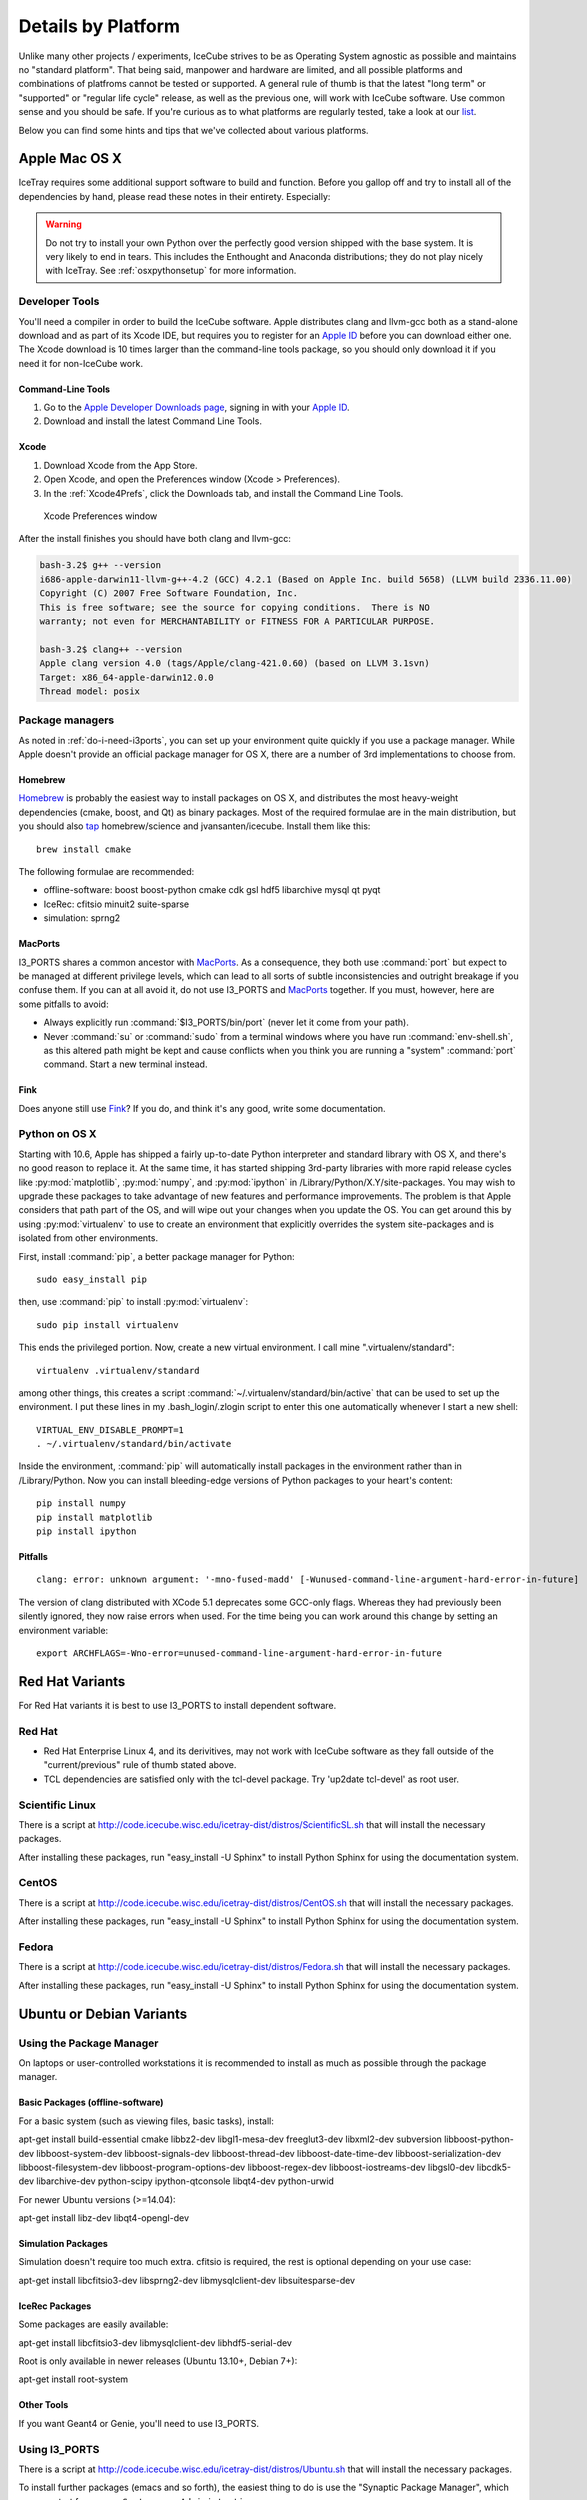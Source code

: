 .. _platforms:

Details by Platform
===================

Unlike many other projects / experiments, IceCube strives to be as
Operating System agnostic as possible and maintains no "standard
platform". That being said, manpower and hardware are limited, and all
possible platforms and combinations of platfroms cannot be tested or
supported. A general rule of thumb is that the latest "long term" or
"supported" or "regular life cycle" release, as well as the previous
one, will work with IceCube software. Use common sense and you should
be safe. If you're curious as to what platforms are regularly tested,
take a look at our list_.

Below you can find some hints and tips that we've collected about
various platforms.

.. _list: http://builds.icecube.wisc.edu/

.. index:: OSX
.. _OSX:

Apple Mac OS X
^^^^^^^^^^^^^^

IceTray requires some additional support software to build and function. Before
you gallop off and try to install all of the dependencies by hand, please read
these notes in their entirety. Especially:

.. warning:: Do not try to install your own Python over the perfectly good version shipped with the base system. It is very likely to end in tears. This includes the Enthought and Anaconda distributions; they do not play nicely with IceTray. See :ref:`osxpythonsetup` for more information.

Developer Tools
"""""""""""""""

You'll need a compiler in order to build the IceCube software. Apple distributes
clang and llvm-gcc both as a stand-alone download and as part of its Xcode IDE,
but requires you to register for an `Apple ID`_  before you can download either
one. The Xcode download is 10 times larger than the command-line tools package,
so you should only download it if you need it for non-IceCube work.

.. _`Apple ID`: https://appleid.apple.com

Command-Line Tools
..................

1) Go to the `Apple Developer Downloads page <http://developer.apple.com/downloads>`_,
   signing in with your `Apple ID`_.
2) Download and install the latest Command Line Tools.

Xcode
.....

1) Download Xcode from the App Store.

2) Open Xcode, and open the Preferences window (Xcode > Preferences).

3) In the :ref:`Xcode4Prefs`, click the Downloads tab, and install the
   Command Line Tools.

.. _Xcode4Prefs:

.. figure:: figs/xcode4_prefs.png
	:width: 432px
	
	Xcode Preferences window

After the install finishes you should have both clang and llvm-gcc:

.. code-block:: sh
	
	bash-3.2$ g++ --version
	i686-apple-darwin11-llvm-g++-4.2 (GCC) 4.2.1 (Based on Apple Inc. build 5658) (LLVM build 2336.11.00)
	Copyright (C) 2007 Free Software Foundation, Inc.
	This is free software; see the source for copying conditions.  There is NO
	warranty; not even for MERCHANTABILITY or FITNESS FOR A PARTICULAR PURPOSE.

	bash-3.2$ clang++ --version
	Apple clang version 4.0 (tags/Apple/clang-421.0.60) (based on LLVM 3.1svn)
	Target: x86_64-apple-darwin12.0.0
	Thread model: posix

Package managers
""""""""""""""""

As noted in :ref:`do-i-need-i3ports`, you can set up your environment quite
quickly if you use a package manager. While Apple doesn't provide an official
package manager for OS X, there are a number of 3rd implementations to choose
from.

.. _Homebrew: http://brew.sh
.. _MacPorts: https://www.macports.org
.. _Fink: http://www.finkproject.org

Homebrew
........

Homebrew_ is probably the easiest way to install packages on OS X, and
distributes the most heavy-weight dependencies (cmake, boost, and Qt) as binary
packages. Most of the required formulae are in the main distribution, but you
should also `tap`_ homebrew/science and jvansanten/icecube. Install them like
this::

	brew install cmake

The following formulae are recommended:

* offline-software: boost boost-python cmake cdk gsl hdf5 libarchive mysql qt pyqt 
* IceRec: cfitsio minuit2 suite-sparse
* simulation: sprng2

.. _tap: https://github.com/Homebrew/homebrew/wiki/brew-tap

MacPorts
........

I3_PORTS shares a common ancestor with MacPorts_. As a consequence, they both
use :command:`port` but expect to be managed at different privilege levels,
which can lead to all sorts of subtle inconsistencies and outright breakage if
you confuse them. If you can at all avoid it, do not use I3_PORTS and MacPorts_
together. If you must, however, here are some pitfalls to avoid:

* Always explicitly run :command:`$I3_PORTS/bin/port` (never let it come from
  your path).

* Never :command:`su` or :command:`sudo` from a terminal windows where you
  have run :command:`env-shell.sh`, as this altered path might be kept and
  cause conflicts when you think you are running a "system" :command:`port`
  command. Start a new terminal instead.

Fink
....

Does anyone still use Fink_? If you do, and think it's any good, write some
documentation.


.. _osxpythonsetup:

Python on OS X
""""""""""""""

Starting with 10.6, Apple has shipped a fairly up-to-date Python interpreter
and standard library with OS X, and there's no good reason to replace it. At
the same time, it has started shipping 3rd-party libraries with more rapid
release cycles like :py:mod:`matplotlib`, :py:mod:`numpy`, and
:py:mod:`ipython` in /Library/Python/X.Y/site-packages. You may wish to upgrade
these packages to take advantage of new features and performance improvements.
The problem is that Apple considers that path part of the OS, and will wipe out
your changes when you update the OS. You can get around this by using
:py:mod:`virtualenv` to use to create an environment that explicitly
overrides the system site-packages and is isolated from other environments.

.. highlight:: sh

First, install :command:`pip`, a better package manager for Python::
	
	sudo easy_install pip

then, use :command:`pip` to install :py:mod:`virtualenv`::
	
	sudo pip install virtualenv

This ends the privileged portion. Now, create a new virtual environment.
I call mine ".virtualenv/standard"::
	
	virtualenv .virtualenv/standard

among other things, this creates a script
:command:`~/.virtualenv/standard/bin/active` that can be used to set up
the environment. I put these lines in my .bash_login/.zlogin script to 
enter this one automatically whenever I start a new shell::
	
	VIRTUAL_ENV_DISABLE_PROMPT=1
	. ~/.virtualenv/standard/bin/activate

Inside the environment, :command:`pip` will automatically install packages in
the environment rather than in /Library/Python. Now you can install
bleeding-edge versions of Python packages to your heart's content::
	
	pip install numpy
	pip install matplotlib
	pip install ipython

Pitfalls
........

::
	
	clang: error: unknown argument: '-mno-fused-madd' [-Wunused-command-line-argument-hard-error-in-future]

The version of clang distributed with XCode 5.1 deprecates some GCC-only flags.
Whereas they had previously been silently ignored, they now raise errors when
used. For the time being you can work around this change by setting an
environment variable::
	
	export ARCHFLAGS=-Wno-error=unused-command-line-argument-hard-error-in-future

.. index:: RHEL4
.. _RHEL4:

Red Hat Variants
^^^^^^^^^^^^^^^^

For Red Hat variants it is best to use I3_PORTS to install dependent software.

Red Hat
"""""""

* Red Hat Enterprise Linux 4, and its derivitives, may not work with
  IceCube software as they fall outside of the "current/previous" rule
  of thumb stated above.

* TCL dependencies are satisfied only with the tcl-devel package. Try
  'up2date tcl-devel' as root user.

.. index:: Scientific Linux

Scientific Linux
""""""""""""""""

There is a script at
http://code.icecube.wisc.edu/icetray-dist/distros/ScientificSL.sh
that will install the necessary packages.

After installing these packages, run "easy_install -U Sphinx" to install
Python Sphinx for using the documentation system. 

.. index:: CentOS
.. _centos:

CentOS
""""""

There is a script at
http://code.icecube.wisc.edu/icetray-dist/distros/CentOS.sh
that will install the necessary packages.


After installing these packages, run "easy_install -U Sphinx" to install
Python Sphinx for using the documentation system. 

Fedora
""""""

There is a script at
http://code.icecube.wisc.edu/icetray-dist/distros/Fedora.sh
that will install the necessary packages.

After installing these packages, run "easy_install -U Sphinx" to install
Python Sphinx for using the documentation system. 

.. index:: Ubuntu
.. index:: Debian

.. _ubuntu:
.. _debian:

Ubuntu or Debian Variants
^^^^^^^^^^^^^^^^^^^^^^^^^

Using the Package Manager
"""""""""""""""""""""""""

On laptops or user-controlled workstations it is recommended to install
as much as possible through the package manager.

Basic Packages (offline-software)
.................................

For a basic system (such as viewing files, basic tasks), install:

.. container:: wrapped-code

    apt-get install build-essential cmake libbz2-dev libgl1-mesa-dev 
    freeglut3-dev libxml2-dev subversion libboost-python-dev 
    libboost-system-dev libboost-signals-dev libboost-thread-dev 
    libboost-date-time-dev libboost-serialization-dev libboost-filesystem-dev 
    libboost-program-options-dev libboost-regex-dev libboost-iostreams-dev 
    libgsl0-dev libcdk5-dev libarchive-dev python-scipy ipython-qtconsole 
    libqt4-dev python-urwid

For newer Ubuntu versions (>=14.04):

.. container:: wrapped-code

    apt-get install libz-dev libqt4-opengl-dev

Simulation Packages
...................

Simulation doesn't require too much extra. cfitsio is required, the rest
is optional depending on your use case:

.. container:: wrapped-code

    apt-get install libcfitsio3-dev libsprng2-dev libmysqlclient-dev
    libsuitesparse-dev

IceRec Packages
...............

Some packages are easily available:

.. container:: wrapped-code

    apt-get install libcfitsio3-dev libmysqlclient-dev libhdf5-serial-dev

Root is only available in newer releases (Ubuntu 13.10+, Debian 7+):

.. container:: wrapped-code

    apt-get install root-system

Other Tools
...........

If you want Geant4 or Genie, you'll need to use I3_PORTS.

Using I3_PORTS
""""""""""""""

There is a script at
http://code.icecube.wisc.edu/icetray-dist/distros/Ubuntu.sh
that will install the necessary packages.

To install further packages (emacs and so forth), the easiest thing to
do is use the "Synaptic Package Manager", which you can start from menu
``System --> Administration``. 

In order for JAVA_HOME to be set correctly, export using the following
command (bash/sh version)::

  export JAVA_HOME=/usr/lib/jvm/java-6-sun

which you can set in your ``.bashrc``.


NB: Its is *highly* recommended to use LTS ( Long-Term Support )
releases of Ubuntu.  There are known issues with Natty Narwhal 
( Ubuntu 11.04 ) and Oneiric Ocelot ( Ubuntu 11.10 ) and if you 
want something newer sit tight for Precise Pangolin ( Ubuntu 12.04 ), 
which is the next LTS release.

FreeBSD
^^^^^^^

Offline software is supported on FreeBSD 8 and newer. Versions of ROOT
earlier than 5.30 will not build on 64-bit FreeBSD hosts, so you may need
to pass -DUSE_ROOT=OFF to cmake while building.

The FreeBSD base system includes a complete compiler toolchain, and the
FreeBSD Ports Collection includes binary packages that can be installed like
so::

	pkg install cmake

The following packages are recommended.

offline-software
""""""""""""""""

Install this to get the basics:

.. container:: wrapped-code

    pkg install bash subversion cmake boost-libs boost-python-libs cdk gsl hdf5 ccache

IceRec
""""""

Install this in addition to the offline-software packages to be able to run
reconstructions:

.. container:: wrapped-code

    pkg install cfitsio gotoblas suitesparse py27-numpy

.. Note::
    
    suitesparse will automatically install the non-optimized netlib
    BLAS/LAPACK for you. If you have gotoblas installed, though, CMake will
    link against it as expected.
